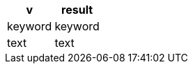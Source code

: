 [%header.monospaced.styled,format=dsv,separator=|]
|===
v | result
keyword | keyword
text | text
|===
